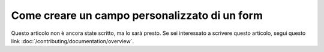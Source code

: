 .. index::
   single: Form; Custom field type

Come creare un campo personalizzato di un form
======================================

Questo articolo non è ancora state scritto, ma lo sarà presto. Se sei interessato a scrivere questo articolo, segui questo link :doc:`/contributing/documentation/overview`.